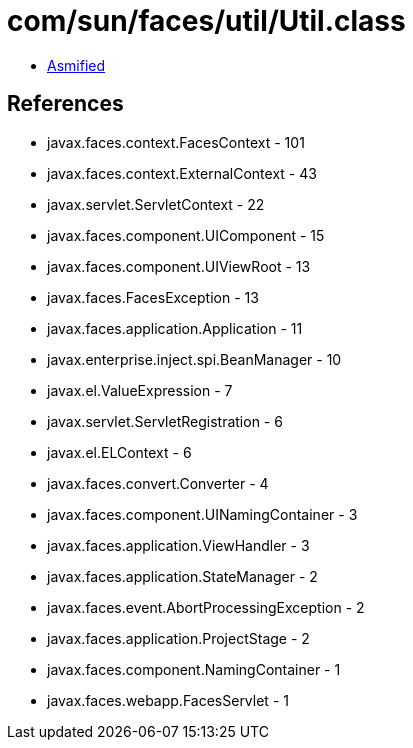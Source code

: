 = com/sun/faces/util/Util.class

 - link:Util-asmified.java[Asmified]

== References

 - javax.faces.context.FacesContext - 101
 - javax.faces.context.ExternalContext - 43
 - javax.servlet.ServletContext - 22
 - javax.faces.component.UIComponent - 15
 - javax.faces.component.UIViewRoot - 13
 - javax.faces.FacesException - 13
 - javax.faces.application.Application - 11
 - javax.enterprise.inject.spi.BeanManager - 10
 - javax.el.ValueExpression - 7
 - javax.servlet.ServletRegistration - 6
 - javax.el.ELContext - 6
 - javax.faces.convert.Converter - 4
 - javax.faces.component.UINamingContainer - 3
 - javax.faces.application.ViewHandler - 3
 - javax.faces.application.StateManager - 2
 - javax.faces.event.AbortProcessingException - 2
 - javax.faces.application.ProjectStage - 2
 - javax.faces.component.NamingContainer - 1
 - javax.faces.webapp.FacesServlet - 1
